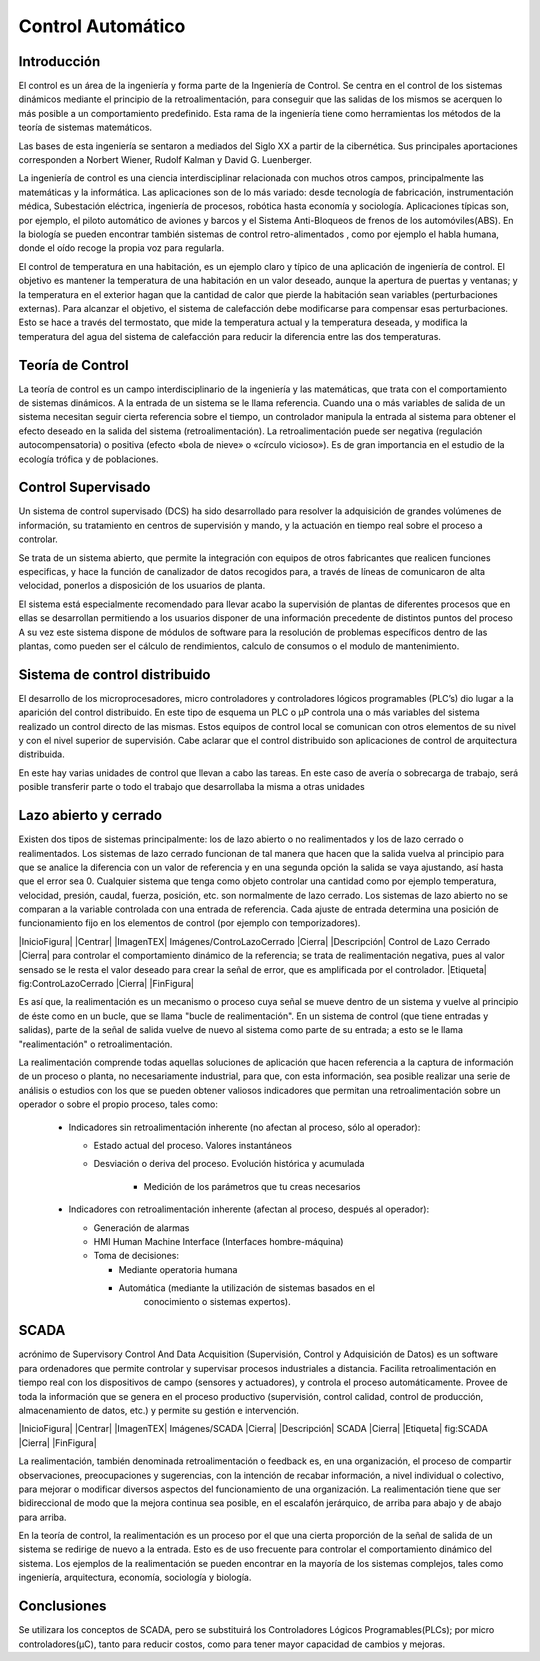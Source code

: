 Control Automático
##################

Introducción
************

El control es un área de la ingeniería y forma parte de la Ingeniería de
Control. Se centra en el control de los sistemas dinámicos mediante el principio
de la retroalimentación, para conseguir que las salidas de los mismos se
acerquen lo más posible a un comportamiento predefinido. Esta rama de la
ingeniería tiene como herramientas los métodos de la teoría de sistemas
matemáticos.

Las bases de esta ingeniería se sentaron a mediados del Siglo XX a partir de la
cibernética. Sus principales aportaciones corresponden a Norbert Wiener, Rudolf
Kalman y David G. Luenberger.

La ingeniería de control es una ciencia interdisciplinar relacionada con muchos
otros campos, principalmente las matemáticas y la informática. Las aplicaciones
son de lo más variado: desde tecnología de fabricación, instrumentación médica,
Subestación eléctrica, ingeniería de procesos, robótica hasta economía y
sociología. Aplicaciones típicas son, por ejemplo, el piloto automático de
aviones y barcos y el Sistema Anti-Bloqueos de frenos de los automóviles(ABS).
En la biología se pueden encontrar también sistemas de control retro-alimentados
, como por ejemplo el habla humana, donde el oído recoge la propia voz para
regularla.

El control de temperatura en una habitación, es un ejemplo claro y típico de una
aplicación de ingeniería de control. El objetivo es mantener la temperatura de
una habitación en un valor deseado, aunque la apertura de puertas y ventanas; y
la temperatura en el exterior hagan que la cantidad de calor que pierde la
habitación sean variables (perturbaciones externas). Para alcanzar el objetivo,
el sistema de calefacción debe modificarse para compensar esas perturbaciones.
Esto se hace a través del termostato, que mide la temperatura actual y la
temperatura deseada, y modifica la temperatura del agua del sistema de
calefacción para reducir la diferencia entre las dos temperaturas.

Teoría de Control
*****************

La teoría de control es un campo interdisciplinario de la ingeniería y las
matemáticas, que trata con el comportamiento de sistemas dinámicos. A la entrada
de un sistema se le llama referencia. Cuando una o más variables de salida de un
sistema necesitan seguir cierta referencia sobre el tiempo, un controlador
manipula la entrada al sistema para obtener el efecto deseado en la salida del
sistema (retroalimentación). La retroalimentación puede ser negativa (regulación
autocompensatoria) o positiva (efecto «bola de nieve» o «círculo vicioso»). Es
de gran importancia en el estudio de la ecología trófica y de poblaciones.

Control Supervisado
*******************

Un sistema de control supervisado (DCS) ha sido desarrollado para resolver la
adquisición de grandes volúmenes de información, su tratamiento en centros
de supervisión y mando, y la actuación en tiempo real sobre el proceso a
controlar.

Se trata de un sistema abierto, que permite la integración con equipos de otros
fabricantes que realicen funciones especificas, y hace la función de canalizador
de datos recogidos para, a través de líneas de comunicaron de alta velocidad,
ponerlos a disposición de los usuarios de planta.

El sistema está especialmente recomendado para llevar acabo la supervisión de
plantas de diferentes procesos que en ellas se desarrollan permitiendo a los
usuarios disponer de una información precedente de distintos puntos del proceso
A su vez este sistema dispone de módulos de software para la resolución de
problemas específicos dentro de las plantas, como pueden ser el cálculo de
rendimientos, calculo de consumos o el modulo de mantenimiento.

Sistema de control distribuido
******************************

El desarrollo de los microprocesadores, micro controladores y controladores
lógicos programables (PLC’s) dio lugar a la aparición del control distribuido.
En este tipo de esquema un PLC o µP controla una o más variables del sistema
realizado un control directo de las mismas. Estos equipos de control local se
comunican con otros elementos de su nivel y con el nivel superior de
supervisión. Cabe aclarar que el control distribuido son aplicaciones de control
de arquitectura distribuida.

En este hay varias unidades de control que llevan a cabo las tareas. En este
caso de avería o sobrecarga de trabajo, será posible transferir parte o todo
el trabajo que desarrollaba la misma a otras unidades

Lazo abierto y cerrado
**********************

Existen dos tipos de sistemas principalmente: los de lazo abierto o no
realimentados y los de lazo cerrado o realimentados. Los sistemas de lazo
cerrado funcionan de tal manera que hacen que la salida vuelva al principio para
que se analice la diferencia con un valor de referencia y en una segunda opción
la salida se vaya ajustando, así hasta que el error sea 0. Cualquier sistema que
tenga como objeto controlar una cantidad como por ejemplo temperatura,
velocidad, presión, caudal, fuerza, posición, etc. son normalmente de lazo
cerrado. Los sistemas de lazo abierto no se comparan a la variable controlada
con una entrada de referencia. Cada ajuste de entrada determina una posición de
funcionamiento fijo en los elementos de control (por ejemplo con temporizadores).

|InicioFigura|
|Centrar|
|ImagenTEX| Imágenes/ControLazoCerrado |Cierra|
|Descripción| Control de Lazo Cerrado |Cierra|
para controlar el comportamiento dinámico de la referencia; se trata de
realimentación negativa, pues al valor sensado se le resta el valor deseado
para crear la señal de error, que es amplificada por el controlador.
|Etiqueta| fig:ControLazoCerrado |Cierra|
|FinFigura|

Es así que, la realimentación es un mecanismo o proceso cuya señal se mueve
dentro de un sistema y vuelve al principio de éste como en un bucle, que se
llama "bucle de realimentación". En un sistema de control (que tiene entradas y
salidas), parte de la señal de salida vuelve de nuevo al sistema como parte de
su entrada; a esto se le llama "realimentación" o retroalimentación.

La realimentación comprende todas aquellas soluciones de aplicación que hacen
referencia a la captura de información de un proceso o planta, no necesariamente
industrial, para que, con esta información, sea posible realizar una serie de
análisis o estudios con los que se pueden obtener valiosos indicadores que
permitan una retroalimentación sobre un operador o sobre el propio proceso,
tales como:

   - Indicadores sin retroalimentación inherente (no afectan al proceso,
     sólo al operador):

     - Estado actual del proceso. Valores instantáneos
     - Desviación o deriva del proceso. Evolución histórica y acumulada

        - Medición de los parámetros que tu creas necesarios

   - Indicadores con retroalimentación inherente (afectan al proceso,
     después al operador):

     - Generación de alarmas
     - HMI Human Machine Interface (Interfaces hombre-máquina)
     - Toma de decisiones:

       - Mediante operatoria humana
       - Automática (mediante la utilización de sistemas basados en el
             conocimiento o sistemas expertos).


SCADA
*****

acrónimo de Supervisory Control And Data Acquisition
(Supervisión, Control y Adquisición de Datos) es un software para ordenadores
que permite controlar y supervisar procesos industriales a distancia. Facilita
retroalimentación en tiempo real con los dispositivos de campo (sensores y
actuadores), y controla el proceso automáticamente. Provee de toda la
información que se genera en el proceso productivo (supervisión, control
calidad, control de producción, almacenamiento de datos, etc.) y permite su
gestión e intervención.


|InicioFigura|
|Centrar|
|ImagenTEX| Imágenes/SCADA |Cierra|
|Descripción| SCADA |Cierra|
|Etiqueta| fig:SCADA |Cierra|
|FinFigura|


La realimentación, también denominada retroalimentación o feedback es, en una
organización, el proceso de compartir observaciones, preocupaciones y
sugerencias, con la intención de recabar información, a nivel individual o
colectivo, para mejorar o modificar diversos aspectos del funcionamiento de una
organización. La realimentación tiene que ser bidireccional de modo que la
mejora continua sea posible, en el escalafón jerárquico, de arriba para abajo y
de abajo para arriba.

En la teoría de control, la realimentación es un proceso por el que una cierta
proporción de la señal de salida de un sistema se redirige de nuevo a la
entrada. Esto es de uso frecuente para controlar el comportamiento dinámico del
sistema. Los ejemplos de la realimentación se pueden encontrar en la mayoría de
los sistemas complejos, tales como ingeniería, arquitectura, economía,
sociología y biología.

Conclusiones
************

Se utilizara los conceptos de SCADA, pero se substituirá los Controladores
Lógicos Programables(PLCs); por micro controladores(µC), tanto para reducir
costos, como para tener mayor capacidad de cambios y mejoras.
